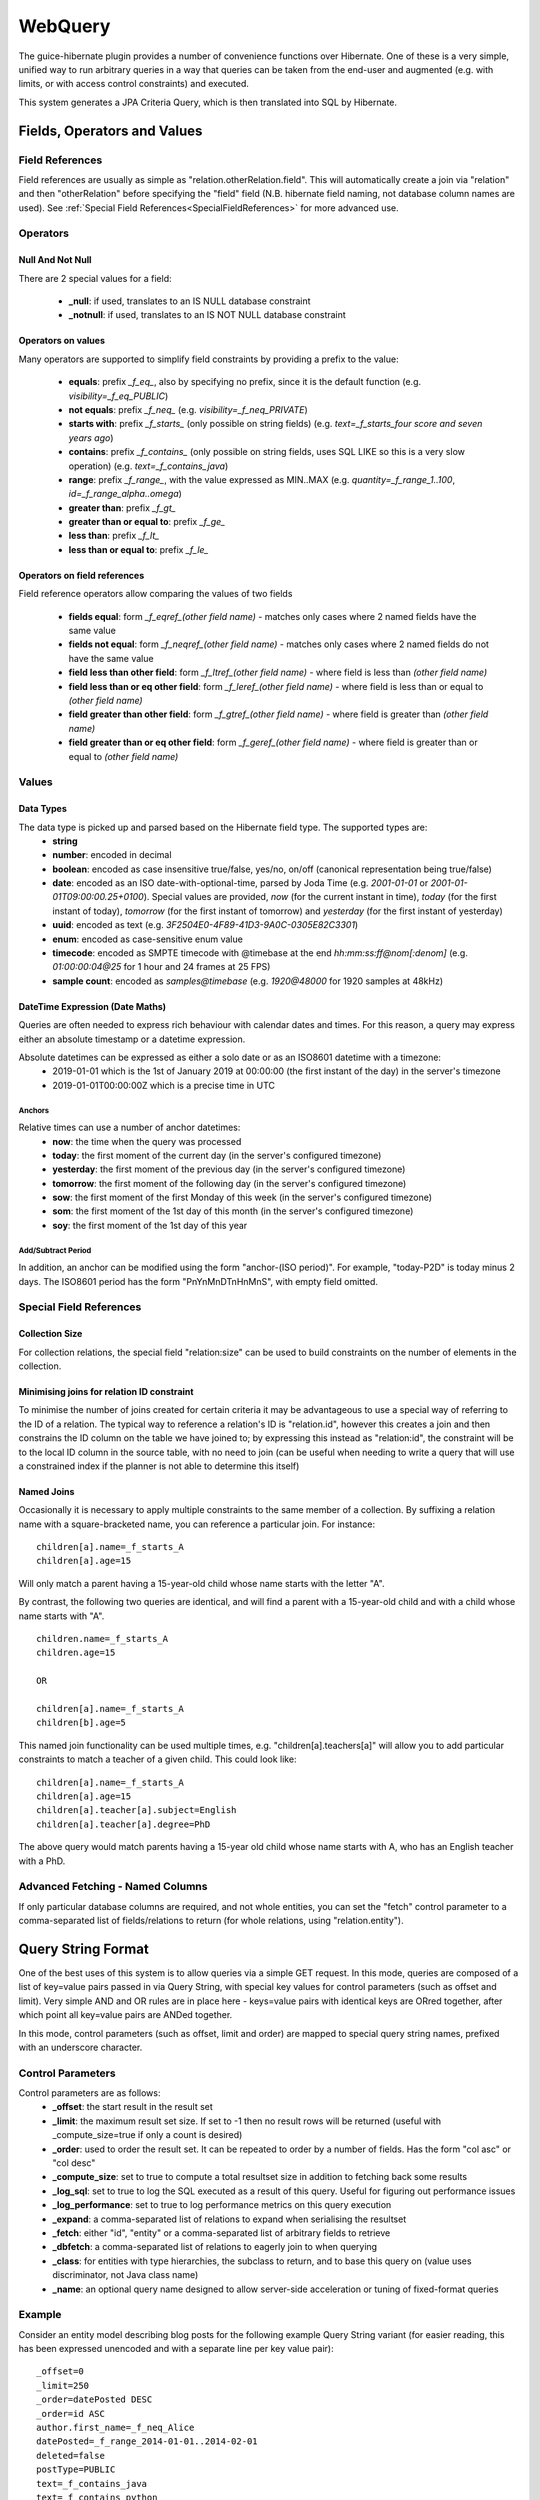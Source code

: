 WebQuery
========

The guice-hibernate plugin provides a number of convenience functions over Hibernate. One of these is a very simple, unified way to run arbitrary queries in a way that queries can be taken from the end-user and augmented (e.g. with limits, or with access control constraints) and executed.

This system generates a JPA Criteria Query, which is then translated into SQL by Hibernate.


Fields, Operators and Values
----------------------------

Field References
****************

Field references are usually as simple as "relation.otherRelation.field". This will automatically create a join via "relation" and then "otherRelation" before specifying the "field" field (N.B. hibernate field naming, not database column names are used).
See :ref:`Special Field References<SpecialFieldReferences>` for more advanced use.


Operators
*********

Null And Not Null
'''''''''''''''''

There are 2 special values for a field:

 * **_null**: if used, translates to an IS NULL database constraint
 * **_notnull**: if used, translates to an IS NOT NULL database constraint

Operators on values
'''''''''''''''''''

Many operators are supported to simplify field constraints by providing a prefix to the value:

 * **equals**: prefix `_f_eq_`, also by specifying no prefix, since it is the default function (e.g. `visibility=_f_eq_PUBLIC`)
 * **not equals**: prefix `_f_neq_` (e.g. `visibility=_f_neq_PRIVATE`)
 * **starts with**: prefix `_f_starts_` (only possible on string fields) (e.g. `text=_f_starts_four score and seven years ago`)
 * **contains**: prefix `_f_contains_` (only possible on string fields, uses SQL LIKE so this is a very slow operation) (e.g. `text=_f_contains_java`)
 * **range**: prefix `_f_range_`, with the value expressed as MIN..MAX (e.g. `quantity=_f_range_1..100`, `id=_f_range_alpha..omega`)
 * **greater than**: prefix `_f_gt_`
 * **greater than or equal to**: prefix `_f_ge_`
 * **less than**: prefix `_f_lt_`
 * **less than or equal to**: prefix `_f_le_`

Operators on field references
'''''''''''''''''''''''''''''

Field reference operators allow comparing the values of two fields

 * **fields equal**: form `_f_eqref_(other field name)` - matches only cases where 2 named fields have the same value
 * **fields not equal**: form `_f_neqref_(other field name)` - matches only cases where 2 named fields do not have the same value
 * **field less than other field**: form `_f_ltref_(other field name)` - where field is less than `(other field name)`
 * **field less than or eq other field**: form `_f_leref_(other field name)` - where field is less than or equal to `(other field name)`
 * **field greater than other field**: form `_f_gtref_(other field name)` - where field is greater than `(other field name)`
 * **field greater than or eq other field**: form `_f_geref_(other field name)` - where field is greater than or equal to `(other field name)`
 

Values
******

Data Types
''''''''''
The data type is picked up and parsed based on the Hibernate field type. The supported types are:
 * **string**
 * **number**: encoded in decimal
 * **boolean**: encoded as case insensitive true/false, yes/no, on/off (canonical representation being true/false)
 * **date**: encoded as an ISO date-with-optional-time, parsed by Joda Time (e.g. `2001-01-01` or `2001-01-01T09:00:00.25+0100`). Special values are provided, `now` (for the current instant in time), `today` (for the first instant of today), `tomorrow` (for the first instant of tomorrow) and `yesterday` (for the first instant of yesterday)
 * **uuid**: encoded as text (e.g. `3F2504E0-4F89-41D3-9A0C-0305E82C3301`)
 * **enum**: encoded as case-sensitive enum value
 * **timecode**: encoded as SMPTE timecode with @timebase at the end `hh:mm:ss:ff@nom[:denom]` (e.g. `01:00:00:04@25` for 1 hour and 24 frames at 25 FPS)
 * **sample count**: encoded as `samples@timebase` (e.g. `1920@48000` for 1920 samples at 48kHz)

DateTime Expression (Date Maths)
''''''''''''''''''''''''''''''''

Queries are often needed to express rich behaviour with calendar dates and times. For this reason, a query may express either an absolute timestamp or a datetime expression.

Absolute datetimes can be expressed as either a solo date or as an ISO8601 datetime with a timezone:
 - 2019-01-01 which is the 1st of January 2019 at 00:00:00 (the first instant of the day) in the server's timezone
 - 2019-01-01T00:00:00Z which is a precise time in UTC

Anchors
"""""""

Relative times can use a number of anchor datetimes:
 - **now**: the time when the query was processed
 - **today**: the first moment of the current day (in the server's configured timezone)
 - **yesterday**: the first moment of the previous day (in the server's configured timezone)
 - **tomorrow**: the first moment of the following day (in the server's configured timezone)
 - **sow**: the first moment of the first Monday of this week (in the server's configured timezone)
 - **som**: the first moment of the 1st day of this month (in the server's configured timezone)
 - **soy**: the first moment of the 1st day of this year

Add/Subtract Period
"""""""""""""""""""

In addition, an anchor can be modified using the form "anchor-(ISO period)". For example, "today-P2D" is today minus 2 days. The ISO8601 period has the form "PnYnMnDTnHnMnS", with empty field omitted.


Special Field References
************************
.. _SpecialFieldReferences:


Collection Size
''''''''''''''''

For collection relations, the special field "relation:size" can be used to build constraints on the number of elements in the collection.


Minimising joins for relation ID constraint
'''''''''''''''''''''''''''''''''''''''''''

To minimise the number of joins created for certain criteria it may be advantageous to use a special way of referring to the ID of a relation. The typical way to reference a relation's ID is "relation.id", however this creates a join and then constrains the ID column on the table we have joined to; by expressing this instead as "relation:id", the constraint will be to the local ID column in the source table, with no need to join (can be useful when needing to write a query that will use a constrained index if the planner is not able to determine this itself)


Named Joins
'''''''''''

Occasionally it is necessary to apply multiple constraints to the same member of a collection. By suffixing a relation name with a square-bracketed name, you can reference a particular join. For instance:

::

	children[a].name=_f_starts_A
	children[a].age=15


Will only match a parent having a 15-year-old child whose name starts with the letter "A".

By contrast, the following two queries are identical, and will find a parent with a 15-year-old child and with a child whose name starts with "A".

::

	children.name=_f_starts_A
	children.age=15
	
	OR
	
	children[a].name=_f_starts_A
	children[b].age=5

This named join functionality can be used multiple times, e.g. "children[a].teachers[a]" will allow you to add particular constraints to match a teacher of a given child. This could look like:

::

	children[a].name=_f_starts_A
	children[a].age=15
	children[a].teacher[a].subject=English
	children[a].teacher[a].degree=PhD

The above query would match parents having a 15-year old child whose name starts with A, who has an English teacher with a PhD.


Advanced Fetching - Named Columns
*********************************

If only particular database columns are required, and not whole entities, you can set the "fetch" control parameter to a comma-separated list of fields/relations to return (for whole relations, using "relation.entity").


Query String Format
-------------------
One of the best uses of this system is to allow queries via a simple GET request. In this mode, queries are composed of a list of key=value pairs passed in via Query String, with special key values for control parameters (such as offset and limit). Very simple AND and OR rules are in place here - keys=value pairs with identical keys are ORred together, after which point all key=value pairs are ANDed together.

In this mode, control parameters (such as offset, limit and order) are mapped to special query string names, prefixed with an underscore character.


Control Parameters
******************

Control parameters are as follows:
 * **_offset**: the start result in the result set
 * **_limit**: the maximum result set size. If set to -1 then no result rows will be returned (useful with _compute_size=true if only a count is desired)
 * **_order**: used to order the result set. It can be repeated to order by a number of fields. Has the form "col asc" or "col desc"
 * **_compute_size**: set to true to compute a total resultset size in addition to fetching back some results
 * **_log_sql**: set to true to log the SQL executed as a result of this query. Useful for figuring out performance issues
 * **_log_performance**: set to true to log performance metrics on this query execution
 * **_expand**: a comma-separated list of relations to expand when serialising the resultset
 * **_fetch**: either "id", "entity" or a comma-separated list of arbitrary fields to retrieve
 * **_dbfetch**: a comma-separated list of relations to eagerly join to when querying
 * **_class**: for entities with type hierarchies, the subclass to return, and to base this query on (value uses discriminator, not Java class name)
 * **_name**: an optional query name designed to allow server-side acceleration or tuning of fixed-format queries

Example
*******

Consider an entity model describing blog posts for the following example Query String variant (for easier reading, this has been expressed unencoded and with a separate line per key value pair):

::
	
	_offset=0
	_limit=250
	_order=datePosted DESC
	_order=id ASC
	author.first_name=_f_neq_Alice
	datePosted=_f_range_2014-01-01..2014-02-01
	deleted=false
	postType=PUBLIC
	text=_f_contains_java
	text=_f_contains_python

The above query will search for the first 250 posts (in descending date posted order, then id order for posts with identical post dates) that match the following query (described in pseudo-SQL/HQL):
	
::
	
	postType = PostType.PUBLIC
	AND deleted = false
	AND datePosted BETWEEN 2014-01-01T00:00:00Z AND 2014-02-01T00:00:00Z
	AND author.first_name != 'Alice'
	AND (text CONTAINS java OR text CONTAINS python)


The generated Hibernate Criteria will automatically join to the `author` entity.


XML Format
----------

The XML format is very close to the native Java representation of a query; proper documentation on this is forthcoming. Here is what the example query from the previous section looks like in XML form.

.. code-block:: xml

	<?xml version="1.0" encoding="UTF-8"?>
	<WebQuery xmlns:q="http://ns.peterphi.com/stdlib/webquery/1.0" fetch="id" logSQL="false">
		<q:constraints offset="0" limit="250" computeSize="false">
			<q:Constraint field="postType" function="EQ" value="PUBLIC"/>
			<q:Constraint field="deleted" function="EQ" value="false"/>
			<q:Constraint field="author.first_name" function="NEQ" value="Alice"/>
			<q:Constraint field="datePosted" function="RANGE" value="2014-01-01T00:00:00Z" value2="2014-02-01T00:00:00Z"/>
			<q:ConstraintsGroup operator="OR">
				<q:Constraint field="someRelation:id" function="CONTAINS" value="java"/>
				<q:Constraint field="someRelation:id" function="CONTAINS" value="python"/>
			</q:ConstraintsGroup>
		</q:constraints>
		<q:ordering>
			<q:order field="id" direction="asc" />
		</q:ordering>
	</WebQuery>


Java Use
--------

The WebQuery type may be instantiated in Java and helper functions used to generate criteria and groups. Here is what the example query from the previous section looks like in Java form.

.. code-block:: java
	
	dao.find(new WebQuery()
	                 .eq("postType", PostType.PUBLIC)
	                 .eq("deleted", false)
	                 .neq("author.first_name", "Alice")
	                 .range("datePosted", "2014-01-01T00:00:00Z", "2014-02-01T00:00:00Z")
	                 .contains("java", "python") // Automatically creates an OR group
	                 .orderAsc("id")
	                 .limit(250));
